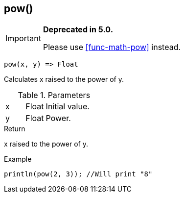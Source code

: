 [.nxsl-function]
[[func-pow]]
== pow()

****
[IMPORTANT]
====
*Deprecated in 5.0.*

Please use <<func-math-pow>> instead.
====
****

[source,c]
----
pow(x, y) => Float
----

Calculates x raised to the power of y.

.Parameters
[cols="1,1,3" grid="none", frame="none"]
|===
|x|Float|Initial value.
|y|Float|Power.
|===

.Return
x raised to the power of y.

.Example
[.source]
....
println(pow(2, 3)); //Will print "8"
....
